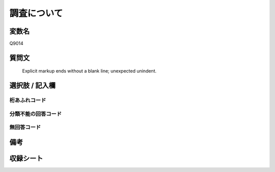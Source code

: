 .. title:: Q9014
.. rst-class:: item
====================================================================================================
調査について
====================================================================================================

.. rst-class:: varname
変数名
==================

Q9014

.. rst-class:: question
質問文
==================


   Explicit markup ends without a blank line; unexpected unindent.



.. rst-class:: answer
選択肢 / 記入欄
======================

  



.. rst-class:: overflow
桁あふれコード
-------------------------------
  


.. rst-class:: not_classified
分類不能の回答コード
-------------------------------------
  


.. rst-class:: not_available
無回答コード
-------------------------------------
  


.. rst-class:: bikou
備考
==================



.. rst-class:: include_sheet
収録シート
=======================================
.. hlist::
   :columns: 3
   
   
   * p29_5
   
   


.. index:: Q9014